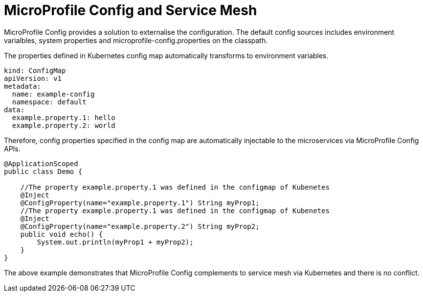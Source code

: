 // Copyright (c) 2018 Contributors to the Eclipse Foundation
//
// See the NOTICE file(s) distributed with this work for additional
// information regarding copyright ownership.
//
// Licensed under the Apache License, Version 2.0 (the "License");
// you may not use this file except in compliance with the License.
// You may obtain a copy of the License at
//
//     http://www.apache.org/licenses/LICENSE-2.0
//
// Unless required by applicable law or agreed to in writing, software
// distributed under the License is distributed on an "AS IS" BASIS,
// WITHOUT WARRANTIES OR CONDITIONS OF ANY KIND, either express or implied.
// See the License for the specific language governing permissions and
// limitations under the License.
//

= MicroProfile Config and Service Mesh

MicroProfile Config provides a solution to externalise the configuration. The default config sources includes environment varialbles, system properties and microprofile-config.properties on the classpath. 

The properties defined in Kubernetes config map automatically transforms to environment variables. 

[source, text]
----
kind: ConfigMap
apiVersion: v1
metadata:
  name: example-config
  namespace: default
data:
  example.property.1: hello
  example.property.2: world
----

Therefore, config properties specified in the config map are automatically injectable to the microservices via MicroProfile Config APIs.

[source, java]
----
@ApplicationScoped
public class Demo {

    //The property example.property.1 was defined in the configmap of Kubenetes
    @Inject
    @ConfigProperty(name="example.property.1") String myProp1;
    //The property example.property.1 was defined in the configmap of Kubenetes
    @Inject
    @ConfigProperty(name="example.property.2") String myProp2;
    public void echo() {
        System.out.println(myProp1 + myProp2);
    }
}
----
The above example demonstrates that MicroProfile Config complements to service mesh via Kubernetes and there is no conflict. 

